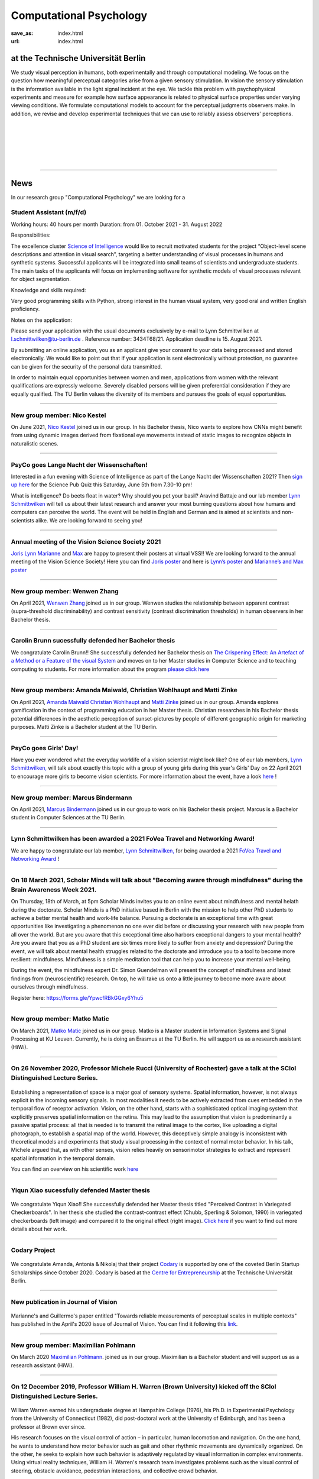 Computational Psychology
*******************************

:save_as: index.html
:url: index.html


at the Technische Universität Berlin
------------------------------------

.. container:: twocol

   .. container:: leftside

      We study visual perception in humans, both experimentally and 
      through computational modeling. We focus on the question how
      meaningful perceptual categories arise from a given sensory 
      stimulation. In vision the sensory stimulation is the information 
      available in the light signal incident at the eye. 
      We tackle this problem with psychophysical experiments 
      and measure for example how surface appearance is related to 
      physical surface properties under varying viewing conditions. 
      We formulate computational models to account for the 
      perceptual judgments observers make. 
      In addition, we revise and develop experimental techniques 
      that we can use to reliably assess observers' perceptions. 


   .. container:: rightside

      .. figure:: img/metzger_e.png
		 :width: 170px
		 :align: center
		 :alt: Metzger E



|
|
|
|
|

----



News
------




In our research group "Computational Psychology" we are looking for a

Student Assistant (m/f/d)
~~~~~~~~~~~~~~~~~~~~~~~~~~~~~~~~~~~~~~~

Working hours: 40 hours per month
Duration: from 01. October 2021 - 31. August 2022


Responsibilities:

The excellence cluster `Science of Intelligence <https://www.scienceofintelligence.de>`_ would like to recruit motivated students for the project “Object-level scene descriptions and attention in visual search”, targeting a better understanding of visual processes in humans and synthetic systems. Successful applicants will be integrated into small teams of scientists and undergraduate students. The main tasks of the applicants will focus on implementing software for synthetic models of visual processes relevant for object segmentation.


Knowledge and skills required:

Very good programming skills with Python, strong interest in the human visual system, very good oral and written English proficiency.


Notes on the application:

Please send your application with the usual documents exclusively by e-mail to Lynn Schmittwilken at l.schmittwilken@tu-berlin.de . Reference number: 3434T68/21. Application deadline is 15. August 2021.

By submitting an online application, you as an applicant give your consent to your data being processed and stored electronically. We would like to point out that if your application is sent electronically without protection, no guarantee can be given for the security of the personal data transmitted.

In order to maintain equal opportunities between women and men, applications from women with the relevant qualifications are expressly welcome. Severely disabled persons will be given preferential consideration if they are equally qualified. The TU Berlin values the diversity of its members and pursues the goals of equal opportunities.


----


New group member: Nico Kestel
~~~~~~~~~~~~~~~~~~~~~~~~~~~~~~~~~~~~~~~~~~~~~

On June 2021, `Nico Kestel <https://www.psyco.tu-berlin.de/kestel.html>`_  joined us in our group. 
In his Bachelor thesis, Nico wants to explore how CNNs might benefit from using dynamic images derived from fixational eye movements instead of static images to recognize objects in naturalistic scenes.


----


PsyCo goes Lange Nacht der Wissenschaften!
~~~~~~~~~~~~~~~~~~~~~~~~~~~~~~~~~~~~~~~~~~~~~~~~~~~~~~~~~~~~~~~~~~~~~~~~~~~

Interested in a fun evening with Science of Intelligence as part of the Lange Nacht der Wissenschaften 2021? Then `sign up here <https://www.scienceofintelligence.de/lndw2021/>`__ for the Science Pub Quiz this Saturday, June 5th from 7.30-10 pm!

What is intelligence? Do beets float in water? Why should you pet your basil? Aravind Battaje and our lab member `Lynn Schmittwilken <https://www.psyco.tu-berlin.de/schmittwilken.html>`_ will tell us about their latest research and answer your most burning questions about how humans and computers can perceive the world. The event will be held in English and German and is aimed at scientists and non-scientists alike. We are looking forward to seeing you!


----



Annual meeting of the Vision Science Society 2021
~~~~~~~~~~~~~~~~~~~~~~~~~~~~~~~~~~~~~~~~~~~~~~~~~~~~~~~~~~~~~~~~~~~~~~~~~~~

`Joris <https://www.psyco.tu-berlin.de/vincent.html>`_  `Lynn <https://www.psyco.tu-berlin.de/schmittwilken.html>`_ `Marianne <https://www.psyco.tu-berlin.de/maertens.html>`_ and `Max <https://www.psyco.tu-berlin.de/pohlmann.html>`_ are happy to present their posters at virtual VSS!! We are looking forward to the annual meeting of the Vision Science Society! 
Here you can find `Joris poster <files/posters_VSS2021/Joris_Vincent_Poster_VSS2021.pdf>`_ and here is `Lynn’s poster <files/posters_VSS2021/Lynn_Schmittwilken_Poster_VSS2021.pdf>`_ and `Marianne’s and Max poster <files/posters_VSS2021/Marianne_Maertens_Max_Pohlmann_Poster_VSS2021.pdf>`_


----


New group member: Wenwen Zhang
~~~~~~~~~~~~~~~~~~~~~~~~~~~~~~~~~~~~~~~~~~~~~

On April 2021, `Wenwen Zhang <https://www.psyco.tu-berlin.de/zhang.html>`_  joined us in our group. 
Wenwen studies the relationship between apparent contrast (supra-threshold discriminability) and contrast sensitivity (contrast discrimination thresholds) in human observers in her Bachelor thesis.


----



Carolin Brunn sucessfully defended her Bachelor thesis
~~~~~~~~~~~~~~~~~~~~~~~~~~~~~~~~~~~~~~~~~~~~~~~~~~~~~~~~~~~~

We congratulate Carolin Brunn!! She successfully defended her Bachelor thesis on `The Crispening Effect: An Artefact of a Method or a Feature of the visual System <files/theses/BachelorThesis_CarolinBrunn_2021.pdf>`_ and moves on to her Master studies in Computer Science and to teaching computing to students. For more information about the program `please click here <https://byte-challenge.de>`_ 


----


New group members: Amanda Maiwald, Christian Wohlhaupt and Matti Zinke
~~~~~~~~~~~~~~~~~~~~~~~~~~~~~~~~~~~~~~~~~~~~~~~~~~~~~~~~~~~~~~~~~~~~~~~~~~~~~~~~~~~~~~~~~~~~~~~~~~~~~~~~~~~~~~~~~~~~~~~~~~~~~

On April 2021, `Amanda Maiwald <https://www.psyco.tu-berlin.de/maiwald.html>`_ `Christian Wohlhaupt <https://www.psyco.tu-berlin.de/wohlhaupt.html>`_ and `Matti Zinke <https://www.psyco.tu-berlin.de/zinke.html>`_ joined us in our group. 
Amanda explores gamification in the context of programming education in her Master thesis.
Christian researches in his Bachelor thesis potential differences in the aesthetic perception of sunset-pictures by people of different geographic origin for marketing purposes.
Matti Zinke is a Bachelor student at the TU Berlin.


----



PsyCo goes Girls' Day!
~~~~~~~~~~~~~~~~~~~~~~~~~~~~~~~~~~~~~~~~~~

Have you ever wondered what the everyday worklife of a vision scientist might look like? One of our lab members, `Lynn Schmittwilken, <https://www.psyco.tu-berlin.de/schmittwilken.html>`_ will talk about exactly this topic with a group of young girls during this year's Girls' Day on 22 April 2021 to encourage more girls to become vision scientists. For more information about the event, have a look `here <https://www.girls-day.de/@/Show/science-of-intelligence/meet-a-vision-scientist-einblicke-in-die-wahrnehmungsforschung>`__ !


----



New group member: Marcus Bindermann
~~~~~~~~~~~~~~~~~~~~~~~~~~~~~~~~~~~~~~~~~~

On April 2021, `Marcus Bindermann <https://www.psyco.tu-berlin.de/bindermann.html>`_ joined us in our group to work on his Bachelor thesis project. Marcus is a Bachelor student in Computer Sciences at the TU Berlin.


----


Lynn Schmittwilken has been awarded a 2021 FoVea Travel and Networking Award! 
~~~~~~~~~~~~~~~~~~~~~~~~~~~~~~~~~~~~~~~~~~~~~~~~~~~~~~~~~~~~~~~~~~~~~~~~~~~~~~~~~~~~~~~~~~~~~~~~~~~~~~~~~~~~~~~~~~~~~~~~~~~~~

We are happy to congratulate our lab member, `Lynn Schmittwilken, <https://www.psyco.tu-berlin.de/schmittwilken.html>`_ for being awarded a 2021 `FoVea Travel and Networking Award <http://www.foveavision.org/awards>`_ ! 


----


On 18 March 2021, Scholar Minds will talk about "Becoming aware through mindfulness" during the Brain Awareness Week 2021.
~~~~~~~~~~~~~~~~~~~~~~~~~~~~~~~~~~~~~~~~~~~~~~~~~~~~~~~~~~~~~~~~~~~~~~~~~~~~~~~~~~~~~~~~~~~~~~~~~~~~~~~~~~~~~~~~~~~~~~~~~~~~~

On Thursday, 18th of March, at 5pm Scholar Minds invites you to an online event about mindfulness and mental helath during the doctorate. Scholar Minds is a PhD initiative based in Berlin with the mission to help other PhD students to achieve a better mental health and work-life balance.
Pursuing a doctorate is an exceptional time with great opportunities like investigating a phenomenon no one ever did before or discussing your research with new people from all over the world. But are you aware that this exceptional time also harbors exceptional dangers to your mental health? Are you aware that you as a PhD student are six times more likely to suffer from anxiety and depression? During the event, we will talk about mental health struggles related to the doctorate and introduce you to a tool to become more resilient: mindfulness. Mindfulness is a simple meditation tool that can help you to increase your mental well-being.

During the event, the mindfulness expert Dr. Simon Guendelman will present the concept of mindfulness and latest findings from (neuroscientific) research. On top, he will take us onto a little journey to become more aware about ourselves through mindfulness.

Register here: https://forms.gle/YpwcfRBkGGxy6Yhu5


----


New group member: Matko Matic
~~~~~~~~~~~~~~~~~~~~~~~~~~~~~~~~~~~~~~~~~~

On March 2021, `Matko Matic <https://www.psyco.tu-berlin.de/matic.html>`_ joined us in our group. Matko is a Master student in Information Systems and Signal Processing at KU Leuven. Currently, he is doing an Erasmus at the TU Berlin. He will support us as a research assistant (HiWi).


----

On 26 November 2020, Professor Michele Rucci (University of Rochester) gave a talk at the SCIoI Distinguished Lecture Series.
~~~~~~~~~~~~~~~~~~~~~~~~~~~~~~~~~~~~~~~~~~~~~~~~~~~~~~~~~~~~~~~~~~~~~~~~~~~~~~~~~~~~~~~~~~~~~~~~~~~~~~~~~~~~~~~~~~~~~~~~~~~~~

.. figure:: img/scioi_logo.png
     :width: 40%
     :alt: SciOI logo
     :target: https://www.scienceofintelligence.de/

Establishing a representation of space is a major goal of sensory systems. Spatial information, however, is not always explicit in the incoming sensory signals. In most modalities it needs to be actively extracted from cues embedded in the temporal flow of receptor activation. Vision, on the other hand, starts with a sophisticated optical imaging system that explicitly preserves spatial information on the retina. This may lead to the assumption that vision is predominantly a passive spatial process: all that is needed is to transmit the retinal image to the cortex, like uploading a digital photograph, to establish a spatial map of the world. However, this deceptively simple analogy is inconsistent with theoretical models and experiments that study visual processing in the context of normal motor behavior. In his talk, Michele argued that, as with other senses, vision relies heavily on sensorimotor strategies to extract and represent spatial information in the temporal domain.

You can find an overview on his scientific work `here <https://scholar.google.de/citations?user=0D9paZMAAAAJ&hl=de&oi=ao/>`__


----



Yiqun Xiao sucessfully defended Master thesis
~~~~~~~~~~~~~~~~~~~~~~~~~~~~~~~~~~~~~~~~~~~~~~~

.. figure:: img/yiqun_fig_alt.png
   :figwidth: 100%
   :alt: Perceived contrast in Chubb et al. (1989) compared to variegated checkerboards.


We congratulate Yiqun Xiao!! She successfully defended her Master thesis titled "Perceived Contrast in Variegated Checkerboards". In her thesis she studied the contrast-contrast effect (Chubb, Sperling & Solomon, 1990) in variegated checkerboards (left image) and compared it to the original effect (right image).
`Click here <https://www.psyco.tu-berlin.de/theses.html#yiqun-xiao-perceived-contrast-in-variegated-checkerboards>`_  if you want to find out more details about her work.




----


Codary Project
~~~~~~~~~~~~~~~~~~~~~~~~~~~~~~~~~~~~~~~

.. figure:: img/codary.png
     :width: 200px
     :alt: Codary Logo
     :target: https://codary.org/

We congratulate Amanda, Antonia & Nikolaj that their project `Codary <https://codary.org/>`_ is supported by one of the coveted Berlin Startup Scholarships since October 2020. Codary is based at the `Centre for Entrepreneurship <https://www.entrepreneurship.tu-berlin.de/menue/start_ups_events/gruendungsteams/steckbriefe/steckbrief_codary/>`_ at the Technische Universität Berlin.


----


New publication in Journal of Vision
~~~~~~~~~~~~~~~~~~~~~~~~~~~~~~~~~~~~~~~

.. figure:: img/ga_mm_2020_icon.gif
     :width: 96px
     :alt: JOV animated icon
     :target: https://doi.org/10.1167/jov.20.4.19
     
Marianne's and Guillermo's paper entitled "Towards reliable measurements of perceptual scales in multiple contexts" has published in the April's 2020 issue of Journal of Vision. You can find it following this `link <https://doi.org/10.1167/jov.20.4.19>`_.

----


New group member: Maximilian Pohlmann
~~~~~~~~~~~~~~~~~~~~~~~~~~~~~~~~~~~~~~~~~~

On March 2020 `Maximilian Pohlmann <https://www.psyco.tu-berlin.de/pohlmann.html>`_. joined us in our group. Maximilian is a Bachelor student and will support us as a research assistant (HiWi).



----


On 12 December 2019, Professor William H. Warren (Brown University) kicked off the SCIoI Distinguished Lecture Series.
~~~~~~~~~~~~~~~~~~~~~~~~~~~~~~~~~~~~~~~~~~~~~~~~~~~~~~~~~~~~~~~~~~~~~~~~~~~~~~~~~~~~~~~~~~~~~~~~~~~~~~~~~~~~~~~~~~~~~~~~~~~~~

.. figure:: img/scioi_logo.png
     :width: 40%
     :alt: SciOI logo
     :target: https://www.scienceofintelligence.de/


William Warren earned his undergraduate degree at Hampshire College (1976), his Ph.D. in Experimental Psychology from the University of Connecticut (1982), did post-doctoral work at the University of Edinburgh, and has been a professor at Brown ever since.

His research focuses on the visual control of action – in particular, human locomotion and navigation. 
On the one hand, he wants to understand how motor behavior such as gait and other rhythmic movements are dynamically organized. On the other, he seeks to explain how such behavior is adaptively regulated by visual information in complex environments.
Using virtual reality techniques, William H. Warren's research team investigates problems such as the visual control of steering, obstacle avoidance, pedestrian interactions, and collective crowd behavior.


----


New group members: Joris Vincent, Lynn Schmittwilken, Bernhard Lang and Bianca del Mestre
~~~~~~~~~~~~~~~~~~~~~~~~~~~~~~~~~~~~~~~~~~~~~~~~~~~~~~~~~~~~~~~~~~~~~~~~~~~~~~~~~~~~~~~~~~~~~~~~~~~~~~~

On November Joris joined us in our group. Joris joined us as a Post-doc. He is from the University of Pennsylvania, Dept. of Neurology. His contact details can be found in `People <people.html>`_. 

On October three new members joined us in our group. Lynn joined us as a Ph.D. student, and she is part of the 
`Science of Intelligence <https://www.scienceofintelligence.de>`_'s Doctoral Programm. Bernhard is co-supervised as a Ph.D. student in our lab. And Bianca is our new secretary. Their contact details can be found in `People <people.html>`_. 


----



ECVP19: we organized a Symposium and contributed with a talk
~~~~~~~~~~~~~~~~~~~~~~~~~~~~~~~~~~~~~~~~~~~~~~~~~~~~~~~~~~~~~~

.. figure:: img/ecvp2019.gif
     :width: 40%
     :alt: ECVP 2019 animated logo
     :target: https://kuleuvencongres.be/ecvp2019
     

Marianne Maertens co-organized the Symposium `Maximum Likelihood Difference Scaling (MLDS): Applications and challenges <https://www.conftool.pro/ecvp2019/index.php?page=browseSessions&form_session=15>`_ for the European Conference on Visual Perception (ECVP) held last August in Leuven, Belgium.
One of the five talks was given by Guillermo Aguilar with the title "Lightness scales measured with MLDS and MLCM in multiple contexts". The abstracts can be found `here <https://www.conftool.pro/ecvp2019/index.php?page=browseSessions&form_session=15>`_.



